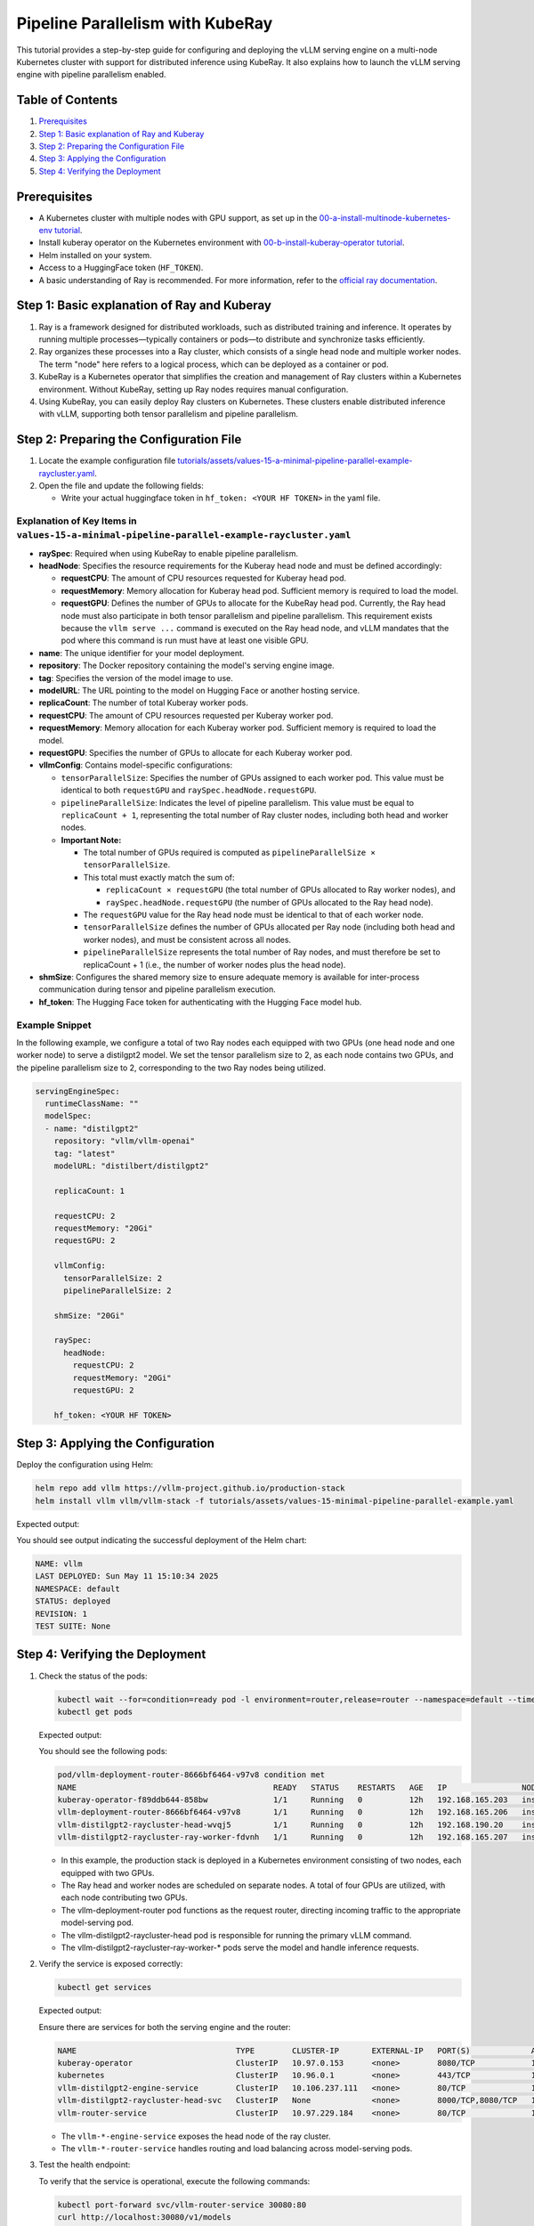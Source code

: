 Pipeline Parallelism with KubeRay
=================================

This tutorial provides a step-by-step guide for configuring and deploying the vLLM serving engine on a multi-node Kubernetes cluster with support for distributed inference using KubeRay. It also explains how to launch the vLLM serving engine with pipeline parallelism enabled.

Table of Contents
-----------------

1. Prerequisites_
2. `Step 1: Basic explanation of Ray and Kuberay`_
3. `Step 2: Preparing the Configuration File`_
4. `Step 3: Applying the Configuration`_
5. `Step 4: Verifying the Deployment`_

Prerequisites
-------------

- A Kubernetes cluster with multiple nodes with GPU support, as set up in the `00-a-install-multinode-kubernetes-env tutorial <https://github.com/vllm-project/production-stack/blob/main/tutorials/00-a-install-multinode-kubernetes-env.md>`_.
- Install kuberay operator on the Kubernetes environment with `00-b-install-kuberay-operator tutorial <https://github.com/vllm-project/production-stack/blob/main/tutorials/00-b-install-kuberay-operator.md>`_.
- Helm installed on your system.
- Access to a HuggingFace token (``HF_TOKEN``).
- A basic understanding of Ray is recommended. For more information, refer to the `official ray documentation <https://docs.ray.io/en/latest/cluster/kubernetes/index.html>`_.

Step 1: Basic explanation of Ray and Kuberay
--------------------------------------------

1. Ray is a framework designed for distributed workloads, such as distributed training and inference. It operates by running multiple processes—typically containers or pods—to distribute and synchronize tasks efficiently.

2. Ray organizes these processes into a Ray cluster, which consists of a single head node and multiple worker nodes. The term "node" here refers to a logical process, which can be deployed as a container or pod.

3. KubeRay is a Kubernetes operator that simplifies the creation and management of Ray clusters within a Kubernetes environment. Without KubeRay, setting up Ray nodes requires manual configuration.

4. Using KubeRay, you can easily deploy Ray clusters on Kubernetes. These clusters enable distributed inference with vLLM, supporting both tensor parallelism and pipeline parallelism.

Step 2: Preparing the Configuration File
----------------------------------------

1. Locate the example configuration file `tutorials/assets/values-15-a-minimal-pipeline-parallel-example-raycluster.yaml <https://github.com/vllm-project/production-stack/blob/main/tutorials/assets/values-15-a-minimal-pipeline-parallel-example-raycluster.yaml>`_.

2. Open the file and update the following fields:

   - Write your actual huggingface token in ``hf_token: <YOUR HF TOKEN>`` in the yaml file.

Explanation of Key Items in ``values-15-a-minimal-pipeline-parallel-example-raycluster.yaml``
~~~~~~~~~~~~~~~~~~~~~~~~~~~~~~~~~~~~~~~~~~~~~~~~~~~~~~~~~~~~~~~~~~~~~~~~~~~~~~~~~~~~~~~~~~~~~

- **raySpec**: Required when using KubeRay to enable pipeline parallelism.
- **headNode**: Specifies the resource requirements for the Kuberay head node and must be defined accordingly:

  - **requestCPU**: The amount of CPU resources requested for Kuberay head pod.
  - **requestMemory**: Memory allocation for Kuberay head pod. Sufficient memory is required to load the model.
  - **requestGPU**: Defines the number of GPUs to allocate for the KubeRay head pod. Currently, the Ray head node must also participate in both tensor parallelism and pipeline parallelism. This requirement exists because the ``vllm serve ...`` command is executed on the Ray head node, and vLLM mandates that the pod where this command is run must have at least one visible GPU.

- **name**: The unique identifier for your model deployment.
- **repository**: The Docker repository containing the model's serving engine image.
- **tag**: Specifies the version of the model image to use.
- **modelURL**: The URL pointing to the model on Hugging Face or another hosting service.
- **replicaCount**: The number of total Kuberay worker pods.
- **requestCPU**: The amount of CPU resources requested per Kuberay worker pod.
- **requestMemory**: Memory allocation for each Kuberay worker pod. Sufficient memory is required to load the model.
- **requestGPU**: Specifies the number of GPUs to allocate for each Kuberay worker pod.
- **vllmConfig**: Contains model-specific configurations:

  - ``tensorParallelSize``: Specifies the number of GPUs assigned to each worker pod. This value must be identical to both ``requestGPU`` and ``raySpec.headNode.requestGPU``.
  - ``pipelineParallelSize``: Indicates the level of pipeline parallelism. This value must be equal to ``replicaCount + 1``, representing the total number of Ray cluster nodes, including both head and worker nodes.
  - **Important Note:**

    - The total number of GPUs required is computed as ``pipelineParallelSize × tensorParallelSize``.
    - This total must exactly match the sum of:

      - ``replicaCount × requestGPU`` (the total number of GPUs allocated to Ray worker nodes), and
      - ``raySpec.headNode.requestGPU`` (the number of GPUs allocated to the Ray head node).

    - The ``requestGPU`` value for the Ray head node must be identical to that of each worker node.
    - ``tensorParallelSize`` defines the number of GPUs allocated per Ray node (including both head and worker nodes), and must be consistent across all nodes.
    - ``pipelineParallelSize`` represents the total number of Ray nodes, and must therefore be set to replicaCount + 1 (i.e., the number of worker nodes plus the head node).

- **shmSize**: Configures the shared memory size to ensure adequate memory is available for inter-process communication during tensor and pipeline parallelism execution.
- **hf_token**: The Hugging Face token for authenticating with the Hugging Face model hub.

Example Snippet
~~~~~~~~~~~~~~~

In the following example, we configure a total of two Ray nodes each equipped with two GPUs (one head node and one worker node) to serve a distilgpt2 model. We set the tensor parallelism size to 2, as each node contains two GPUs, and the pipeline parallelism size to 2, corresponding to the two Ray nodes being utilized.

.. code-block:: yaml

   servingEngineSpec:
     runtimeClassName: ""
     modelSpec:
     - name: "distilgpt2"
       repository: "vllm/vllm-openai"
       tag: "latest"
       modelURL: "distilbert/distilgpt2"

       replicaCount: 1

       requestCPU: 2
       requestMemory: "20Gi"
       requestGPU: 2

       vllmConfig:
         tensorParallelSize: 2
         pipelineParallelSize: 2

       shmSize: "20Gi"

       raySpec:
         headNode:
           requestCPU: 2
           requestMemory: "20Gi"
           requestGPU: 2

       hf_token: <YOUR HF TOKEN>

Step 3: Applying the Configuration
----------------------------------

Deploy the configuration using Helm:

.. code-block:: bash

   helm repo add vllm https://vllm-project.github.io/production-stack
   helm install vllm vllm/vllm-stack -f tutorials/assets/values-15-minimal-pipeline-parallel-example.yaml

Expected output:

You should see output indicating the successful deployment of the Helm chart:

.. code-block:: text

   NAME: vllm
   LAST DEPLOYED: Sun May 11 15:10:34 2025
   NAMESPACE: default
   STATUS: deployed
   REVISION: 1
   TEST SUITE: None

Step 4: Verifying the Deployment
---------------------------------

1. Check the status of the pods:

   .. code-block:: bash

      kubectl wait --for=condition=ready pod -l environment=router,release=router --namespace=default --timeout=60s && \
      kubectl get pods

   Expected output:

   You should see the following pods:

   .. code-block:: text

      pod/vllm-deployment-router-8666bf6464-v97v8 condition met
      NAME                                          READY   STATUS    RESTARTS   AGE   IP                NODE                       NOMINATED NODE   READINESS GATES
      kuberay-operator-f89ddb644-858bw              1/1     Running   0          12h   192.168.165.203   insudevmachine             <none>           <none>
      vllm-deployment-router-8666bf6464-v97v8       1/1     Running   0          12h   192.168.165.206   insudevmachine             <none>           <none>
      vllm-distilgpt2-raycluster-head-wvqj5         1/1     Running   0          12h   192.168.190.20    instance-20250503-060921   <none>           <none>
      vllm-distilgpt2-raycluster-ray-worker-fdvnh   1/1     Running   0          12h   192.168.165.207   insudevmachine             <none>           <none>

   - In this example, the production stack is deployed in a Kubernetes environment consisting of two nodes, each equipped with two GPUs.

   - The Ray head and worker nodes are scheduled on separate nodes. A total of four GPUs are utilized, with each node contributing two GPUs.

   - The vllm-deployment-router pod functions as the request router, directing incoming traffic to the appropriate model-serving pod.

   - The vllm-distilgpt2-raycluster-head pod is responsible for running the primary vLLM command.

   - The vllm-distilgpt2-raycluster-ray-worker-* pods serve the model and handle inference requests.

2. Verify the service is exposed correctly:

   .. code-block:: bash

      kubectl get services

   Expected output:

   Ensure there are services for both the serving engine and the router:

   .. code-block:: text

      NAME                                  TYPE        CLUSTER-IP       EXTERNAL-IP   PORT(S)             AGE
      kuberay-operator                      ClusterIP   10.97.0.153      <none>        8080/TCP            13h
      kubernetes                            ClusterIP   10.96.0.1        <none>        443/TCP             13h
      vllm-distilgpt2-engine-service        ClusterIP   10.106.237.111   <none>        80/TCP              12h
      vllm-distilgpt2-raycluster-head-svc   ClusterIP   None             <none>        8000/TCP,8080/TCP   12h
      vllm-router-service                   ClusterIP   10.97.229.184    <none>        80/TCP              12h

   - The ``vllm-*-engine-service`` exposes the head node of the ray cluster.
   - The ``vllm-*-router-service`` handles routing and load balancing across model-serving pods.

3. Test the health endpoint:

   To verify that the service is operational, execute the following commands:

   .. code-block:: bash

      kubectl port-forward svc/vllm-router-service 30080:80
      curl http://localhost:30080/v1/models

   **Note:** Port forwarding must be performed from a separate shell session. If the deployment is configured correctly, you should receive a response similar to the following:

   .. code-block:: text

      {
          "object": "list",
          "data": [
              {
                  "id": "distilbert/distilgpt2",
                  "object": "model",
                  "created": 1747465656,
                  "owned_by": "vllm",
                  "root": null
              }
          ]
      }

   You may also perform a basic inference test to validate that pipeline parallelism is functioning as expected. Use the following curl command:

   .. code-block:: bash

      curl -X POST http://localhost:30080/v1/completions \
       -H "Content-Type: application/json" \
       -d '{
         "model": "distilbert/distilgpt2",
         "prompt": "Once upon a time,",
         "max_tokens": 10
       }'

   A successful response should resemble the following output:

   .. code-block:: text

      {
          "id": "cmpl-92c4ceef0f1c42c9bba10da8306bf86c",
          "object": "text_completion",
          "created": 1747465724,
          "model": "distilbert/distilgpt2",
          "choices": [
              {
                  "index": 0,
                  "text": "? Huh, are you all red?\n\n",
                  "logprobs": null,
                  "finish_reason": "length",
                  "stop_reason": null,
                  "prompt_logprobs": null
              }
          ],
          "usage": {
              "prompt_tokens": 5,
              "total_tokens": 15,
              "completion_tokens": 10,
              "prompt_tokens_details": null
          }
      }

   You can also monitor GPU usage for each Ray head and worker pod:

   .. code-block:: text

      kubectl exec -it vllm-distilgpt2-raycluster-head-wvqj5 -- /bin/bash
      root@vllm-distilgpt2-raycluster-head-wvqj5:/vllm-workspace# nvidia-smi
      Sat May 17 00:10:48 2025
      +-----------------------------------------------------------------------------------------+
      | NVIDIA-SMI 550.90.07              Driver Version: 550.90.07      CUDA Version: 12.4     |
      |-----------------------------------------+------------------------+----------------------+
      | GPU  Name                 Persistence-M | Bus-Id          Disp.A | Volatile Uncorr. ECC |
      | Fan  Temp   Perf          Pwr:Usage/Cap |           Memory-Usage | GPU-Util  Compute M. |
      |                                         |                        |               MIG M. |
      |=========================================+========================+======================|
      |   0  NVIDIA L4                      Off |   00000000:00:03.0 Off |                    0 |
      | N/A   76C    P0             35W /   72W |   20313MiB /  23034MiB |      0%      Default |
      |                                         |                        |                  N/A |
      +-----------------------------------------+------------------------+----------------------+
      |   1  NVIDIA L4                      Off |   00000000:00:04.0 Off |                    0 |
      | N/A   70C    P0             33W /   72W |   20305MiB /  23034MiB |      0%      Default |
      |                                         |                        |                  N/A |
      +-----------------------------------------+------------------------+----------------------+

      +-----------------------------------------------------------------------------------------+
      | Processes:                                                                              |
      |  GPU   GI   CI        PID   Type   Process name                              GPU Memory |
      |        ID   ID                                                               Usage      |
      |=========================================================================================|
      |    0   N/A  N/A         8      C   /usr/bin/python3                                0MiB |
      |    1   N/A  N/A      1082      C   ray::RayWorkerWrapper                           0MiB |
      +-----------------------------------------------------------------------------------------+

      ###########################################################################################

      kubectl exec -it vllm-distilgpt2-raycluster-ray-worker-fdvnh -- /bin/bash
      Defaulted container "vllm-ray-worker" out of: vllm-ray-worker, wait-gcs-ready (init)
      root@vllm-distilgpt2-raycluster-ray-worker-fdvnh:/vllm-workspace# nvidia-smi
      Sat May 17 00:12:06 2025
      +-----------------------------------------------------------------------------------------+
      | NVIDIA-SMI 550.90.07              Driver Version: 550.90.07      CUDA Version: 12.4     |
      |-----------------------------------------+------------------------+----------------------+
      | GPU  Name                 Persistence-M | Bus-Id          Disp.A | Volatile Uncorr. ECC |
      | Fan  Temp   Perf          Pwr:Usage/Cap |           Memory-Usage | GPU-Util  Compute M. |
      |                                         |                        |               MIG M. |
      |=========================================+========================+======================|
      |   0  NVIDIA L4                      Off |   00000000:00:03.0 Off |                    0 |
      | N/A   76C    P0             40W /   72W |   20065MiB /  23034MiB |      0%      Default |
      |                                         |                        |                  N/A |
      +-----------------------------------------+------------------------+----------------------+
      |   1  NVIDIA L4                      Off |   00000000:00:04.0 Off |                    0 |
      | N/A   72C    P0             38W /   72W |   20063MiB /  23034MiB |      0%      Default |
      |                                         |                        |                  N/A |
      +-----------------------------------------+------------------------+----------------------+

      +-----------------------------------------------------------------------------------------+
      | Processes:                                                                              |
      |  GPU   GI   CI        PID   Type   Process name                              GPU Memory |
      |        ID   ID                                                               Usage      |
      |=========================================================================================|
      |    0   N/A  N/A       243      C   ray::RayWorkerWrapper                           0MiB |
      |    1   N/A  N/A       244      C   ray::RayWorkerWrapper                           0MiB |
      +-----------------------------------------------------------------------------------------+

Conclusion
----------

In this tutorial, you configured and deployed the vLLM serving engine with support for pipeline parallelism across multiple GPUs within a multi-node Kubernetes environment using KubeRay. Additionally, you learned how to verify the deployment and monitor the associated pods to ensure proper operation. For further customization and configuration options, please consult the ``values.yaml`` file and the Helm chart documentation.

To deploy both a Ray cluster and standard Kubernetes deployments using a single Helm release, please refer to the example configuration file available at `tutorials/assets/values-15-b-minimal-pipeline-parallel-example-multiple-modelspec.yaml <https://github.com/vllm-project/production-stack/blob/main/tutorials/assets/values-15-b-minimal-pipeline-parallel-example-multiple-modelspec.yaml>`_.
